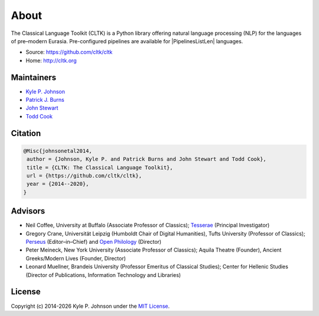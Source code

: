 About
=====

The Classical Language Toolkit (CLTK) is a Python library offering natural language processing (NLP) for the languages of pre–modern Eurasia. Pre-configured pipelines are available for |PipelinesListLen| languages.


- Source: https://github.com/cltk/cltk
- Home: http://cltk.org


Maintainers
-----------

- `Kyle P. Johnson <https://github.com/kylepjohnson>`_
- `Patrick J. Burns <https://github.com/diyclassics>`_
- `John Stewart <https://github.com/free-variation>`_
- `Todd Cook <https://github.com/todd-cook>`_


Citation
--------

.. code-block::

   @Misc{johnsonetal2014,
    author = {Johnson, Kyle P. and Patrick Burns and John Stewart and Todd Cook},
    title = {CLTK: The Classical Language Toolkit},
    url = {https://github.com/cltk/cltk},
    year = {2014--2020},
   }


Advisors
--------

- Neil Coffee, University at Buffalo (Associate Professor of Classics); `Tesserae <http://tesserae.caset.buffalo.edu/>`_ (Principal Investigator)
- Gregory Crane, Universität Leipzig (Humboldt Chair of Digital Humanities), Tufts University (Professor of Classics); `Perseus <http://www.perseus.tufts.edu/hopper/>`_ (Editor–in–Chief) and `Open Philology <http://www.dh.uni-leipzig.de/wo/open-philology-project/>`_ (Director)
- Peter Meineck, New York University (Associate Professor of Classics); Aquila Theatre (Founder), Ancient Greeks/Modern Lives (Founder, Director)
- Leonard Muellner, Brandeis University (Professor Emeritus of Classical Studies); Center for Hellenic Studies (Director of Publications, Information Technology and Libraries)


License
-------

.. |year| date:: %Y

Copyright (c) 2014-|year| Kyle P. Johnson under the `MIT License <https://github.com/cltk/cltk/blob/master/LICENSE>`_.
